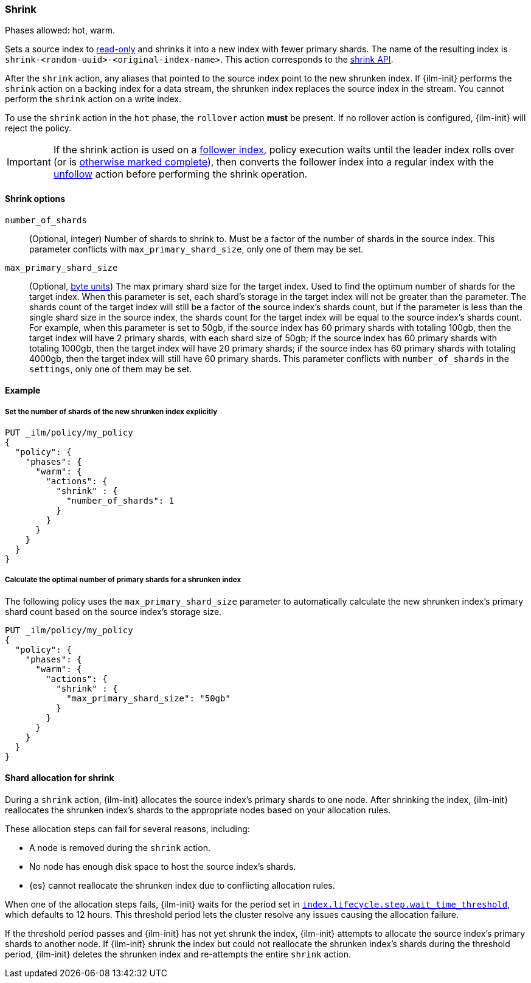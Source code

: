 [role="xpack"]
[[ilm-shrink]]
=== Shrink

Phases allowed: hot, warm.

Sets a source index to <<index-blocks-read-only,read-only>> and shrinks it into
a new index with fewer primary shards. The name of the resulting index is
`shrink-<random-uuid>-<original-index-name>`. This action corresponds to the
<<indices-shrink-index,shrink API>>.

After the `shrink` action, any aliases that pointed to the source index point to
the new shrunken index. If {ilm-init} performs the `shrink` action on a backing
index for a data stream, the shrunken index replaces the source index in the
stream. You cannot perform the `shrink` action on a write index.

To use the `shrink` action in the `hot` phase, the `rollover` action *must* be
present. If no rollover action is configured, {ilm-init} will reject the policy.

[IMPORTANT]
If the shrink action is used on a <<ccr-put-follow,follower index>>, policy
execution waits until the leader index rolls over (or is <<skipping-rollover,
otherwise marked complete>>), then converts the follower index into a regular
index with the <<ilm-unfollow,unfollow>> action before performing the shrink
operation.

[[ilm-shrink-options]]
==== Shrink options

`number_of_shards`::
(Optional, integer)
Number of shards to shrink to.
Must be a factor of the number of shards in the source index. This parameter conflicts with
`max_primary_shard_size`, only one of them may be set.

`max_primary_shard_size`::
(Optional, <<byte-units, byte units>>)
The max primary shard size for the target index. Used to find the optimum number of shards for the target index.
When this parameter is set, each shard's storage in the target index will not be greater than the parameter.
The shards count of the target index will still be a factor of the source index's shards count, but if the parameter
is less than the single shard size in the source index, the shards count for the target index will be equal to the source index's shards count.
For example, when this parameter is set to 50gb, if the source index has 60 primary shards with totaling 100gb, then the
target index will have 2 primary shards, with each shard size of 50gb; if the source index has 60 primary shards
with totaling 1000gb, then the target index will have 20 primary shards; if the source index has 60 primary shards
with totaling 4000gb, then the target index will still have 60 primary shards. This parameter conflicts
with `number_of_shards` in the `settings`, only one of them may be set.


[[ilm-shrink-ex]]
==== Example

[[ilm-shrink-shards-ex]]
===== Set the number of shards of the new shrunken index explicitly

[source,console]
--------------------------------------------------
PUT _ilm/policy/my_policy
{
  "policy": {
    "phases": {
      "warm": {
        "actions": {
          "shrink" : {
            "number_of_shards": 1
          }
        }
      }
    }
  }
}
--------------------------------------------------

[[ilm-shrink-size-ex]]
===== Calculate the optimal number of primary shards for a shrunken index

The following policy uses the `max_primary_shard_size` parameter to
automatically calculate the new shrunken index's primary shard count based on
the source index's storage size.

[source,console]
--------------------------------------------------
PUT _ilm/policy/my_policy
{
  "policy": {
    "phases": {
      "warm": {
        "actions": {
          "shrink" : {
            "max_primary_shard_size": "50gb"
          }
        }
      }
    }
  }
}
--------------------------------------------------

[[ilm-shrink-shard-allocation]]
==== Shard allocation for shrink

During a `shrink` action, {ilm-init} allocates the source index's primary shards
to one node. After shrinking the index, {ilm-init} reallocates the shrunken
index's shards to the appropriate nodes based on your allocation rules.

These allocation steps can fail for several reasons, including:

* A node is removed during the `shrink` action.
* No node has enough disk space to host the source index's shards.
* {es} cannot reallocate the shrunken index due to conflicting allocation rules.

When one of the allocation steps fails, {ilm-init} waits for the period set in
<<index-lifecycle-step-wait-time-threshold,`index.lifecycle.step.wait_time_threshold`>>,
which defaults to 12 hours. This threshold period lets the cluster resolve any
issues causing the allocation failure.

If the threshold period passes and {ilm-init} has not yet shrunk the index,
{ilm-init} attempts to allocate the source index's primary shards to another
node. If {ilm-init} shrunk the index but could not reallocate the shrunken
index's shards during the threshold period, {ilm-init} deletes the shrunken
index and re-attempts the entire `shrink` action.
